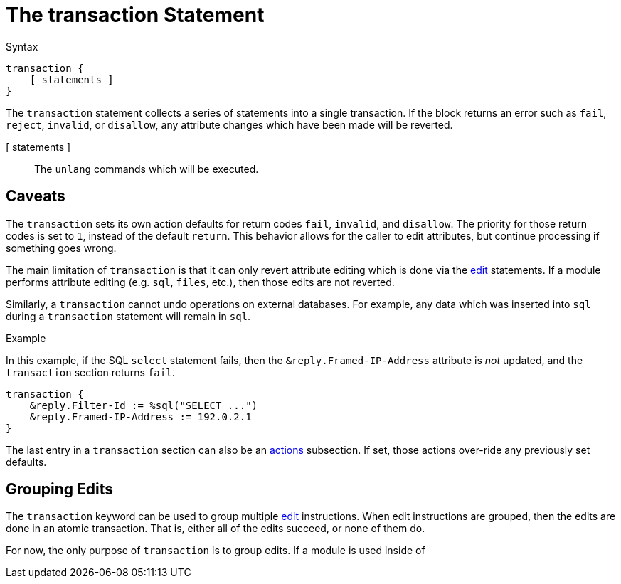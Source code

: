 = The transaction Statement

.Syntax
[source,unlang]
----
transaction {
    [ statements ]
}
----

The `transaction` statement collects a series of statements into a
single transaction.  If the block returns an error such as `fail`,
`reject`, `invalid`, or `disallow`, any attribute changes which have
been made will be reverted.

[ statements ]:: The `unlang` commands which will be executed.

== Caveats

The `transaction` sets its own action defaults for return codes
`fail`, `invalid`, and `disallow`.  The priority for those return
codes is set to `1`, instead of the default `return`.  This behavior
allows for the caller to edit attributes, but continue processing if
something goes wrong.

The main limitation of `transaction` is that it can only revert
attribute editing which is done via the xref:unlang/edit.adoc[edit]
statements.  If a module performs attribute editing (e.g. `sql`,
`files`, etc.), then those edits are not reverted.

Similarly, a `transaction` cannot undo operations on external
databases.  For example, any data which was inserted into `sql` during
a `transaction` statement will remain in `sql`.

.Example

In this example, if the SQL `select` statement fails, then the
`&reply.Framed-IP-Address` attribute is _not_ updated, and the
`transaction` section returns `fail`.

[source,unlang]
----
transaction {
    &reply.Filter-Id := %sql("SELECT ...")
    &reply.Framed-IP-Address := 192.0.2.1
}
----

The last entry in a `transaction` section can also be an xref:unlang/actions.adoc[actions] subsection.  If set, those actions over-ride any previously set defaults.

== Grouping Edits

The `transaction` keyword can be used to group multiple
xref:unlang/edit.adoc[edit] instructions.  When edit instructions are
grouped, then the edits are done in an atomic transaction.  That is,
either all of the edits succeed, or none of them do.

For now, the only purpose of `transaction` is to group edits.  If a module is used inside of 

// Copyright (C) 2023 Network RADIUS SAS.  Licenced under CC-by-NC 4.0.
// This documentation was developed by Network RADIUS SAS.
